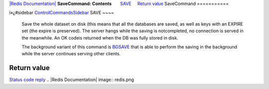 `|Redis Documentation| <index.html>`_
**SaveCommand: Contents**
      `SAVE <#SAVE>`_
    `Return value <#Return%20value>`_
SaveCommand
===========

ï»¿#sidebar `ControlCommandsSidebar <ControlCommandsSidebar.html>`_
SAVE
~~~~

    Save the whole dataset on disk (this means that all the databases
    are saved, as well as keys with an EXPIRE set (the expire is
    preserved). The server hangs while the saving is notcompleted, no
    connection is served in the meanwhile. An OK codeis returned when
    the DB was fully stored in disk.

    The background variant of this command is
    `BGSAVE <BgsaveCommand.html>`_ that is able to perform the saving
    in the background while the server continues serving other
    clients.

Return value
------------

`Status code reply <ReplyTypes.html>`_
.. |Redis Documentation| image:: redis.png